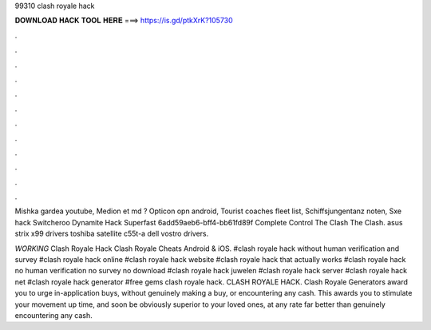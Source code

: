 99310 clash royale hack



𝐃𝐎𝐖𝐍𝐋𝐎𝐀𝐃 𝐇𝐀𝐂𝐊 𝐓𝐎𝐎𝐋 𝐇𝐄𝐑𝐄 ===> https://is.gd/ptkXrK?105730



.



.



.



.



.



.



.



.



.



.



.



.

Mishka gardea youtube, Medion et md ? Opticon opn android, Tourist coaches fleet list, Schiffsjungentanz noten, Sxe hack  Switcheroo Dynamite Hack Superfast 6add59aeb6-bff4-bb61fd89f Complete Control The Clash The Clash.  asus strix x99 drivers toshiba satellite c55t-a dell vostro drivers.

*WORKING* Clash Royale Hack Clash Royale Cheats Android & iOS. #clash royale hack without human verification and survey #clash royale hack online #clash royale hack website #clash royale hack that actually works #clash royale hack no human verification no survey no download #clash royale hack juwelen #clash royale hack server #clash royale hack net #clash royale hack generator #free gems clash royale hack. CLASH ROYALE HACK. Clash Royale Generators award you to urge in-application buys, without genuinely making a buy, or encountering any cash. This awards you to stimulate your movement up time, and soon be obviously superior to your loved ones, at any rate far better than genuinely encountering any cash.

